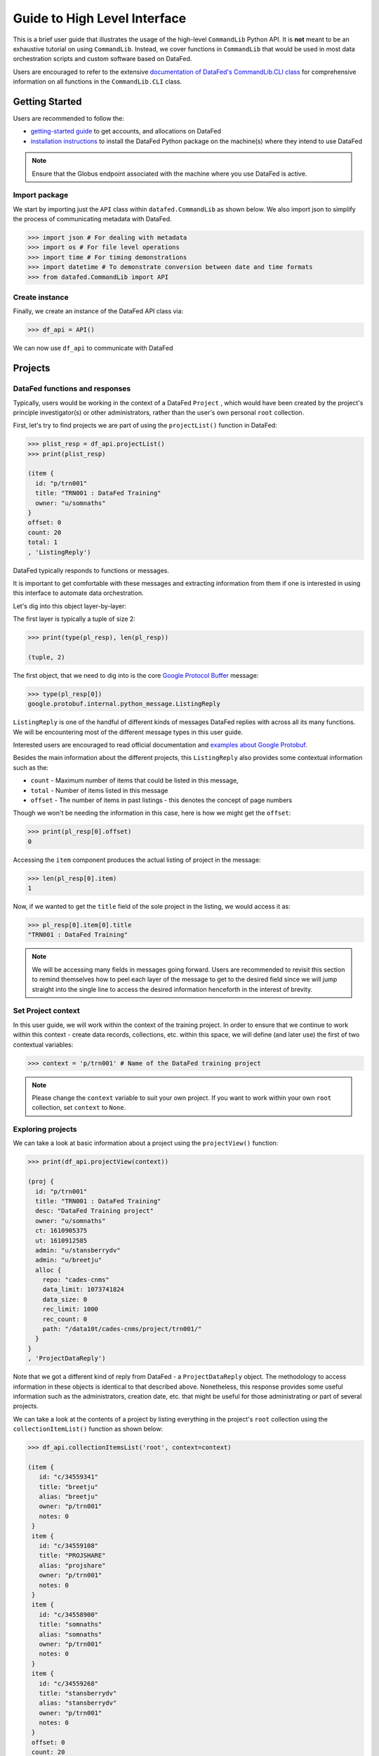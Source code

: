 =============================
Guide to High Level Interface
=============================
This is a brief user guide that illustrates the usage of the high-level ``CommandLib`` Python API.
It is **not** meant to be an exhaustive tutorial on using ``CommandLib``.
Instead, we cover functions in ``CommandLib`` that would be used in most data orchestration scripts and custom software based on DataFed.

Users are encouraged to refer to the extensive `documentation of DataFed's CommandLib.CLI class <https://ornl.github.io/DataFed/autoapi/datafed/CommandLib/index.html>`_
for comprehensive information on all functions in the ``CommandLib.CLI`` class.

Getting Started
---------------
Users are recommended to follow the:

* `getting-started guide <../system/getting_started.html>`_ to get accounts, and allocations on DataFed
* `installation instructions <../client/install.html>`_ to install the DataFed Python package on the machine(s) where they intend to use DataFed

.. note::

   Ensure that the Globus endpoint associated with the machine where you use DataFed is active.

Import package
~~~~~~~~~~~~~~
We start by importing just the ``API`` class within ``datafed.CommandLib`` as shown below.
We also import json to simplify the process of communicating metadata with DataFed.

.. code:: python

    >>> import json # For dealing with metadata
    >>> import os # For file level operations
    >>> import time # For timing demonstrations
    >>> import datetime # To demonstrate conversion between date and time formats
    >>> from datafed.CommandLib import API

Create instance
~~~~~~~~~~~~~~~
Finally, we create an instance of the DataFed API class via:

.. code:: python

    >>> df_api = API()

We can now use ``df_api`` to communicate with DataFed

Projects
--------

DataFed functions and responses
~~~~~~~~~~~~~~~~~~~~~~~~~~~~~~~
Typically, users would be working in the context of a DataFed ``Project``
, which would have been created by the project's principle investigator(s) or other administrators,
rather than the user's own personal ``root`` collection.

First, let's try to find projects we are part of using the ``projectList()`` function in DataFed:

.. code:: python

    >>> plist_resp = df_api.projectList()
    >>> print(plist_resp)

    (item {
      id: "p/trn001"
      title: "TRN001 : DataFed Training"
      owner: "u/somnaths"
    }
    offset: 0
    count: 20
    total: 1
    , 'ListingReply')

DataFed typically responds to functions or messages.

It is important to get comfortable with these messages and extracting information from them
if one is interested in using this interface to automate data orchestration.

Let's dig into this object layer-by-layer:

The first layer is typically a tuple of size 2:

.. code:: python

    >>> print(type(pl_resp), len(pl_resp))

    (tuple, 2)

The first object, that we need to dig into is the core `Google Protocol Buffer <https://developers.google.com/protocol-buffers>`_ message:

.. code:: python

    >>> type(pl_resp[0])
    google.protobuf.internal.python_message.ListingReply

``ListingReply`` is one of the handful of different kinds of messages DataFed replies with across all its many functions.
We will be encountering most of the different message types in this user guide.

Interested users are encouraged to read official documentation and `examples about Google Protobuf <https://developers.google.com/protocol-buffers/docs/pythontutorial#where-to-find-the-example-code>`_.

Besides the main information about the different projects, this ``ListingReply`` also provides some contextual information
such as the:

* ``count`` - Maximum number of items that could be listed in this message,
* ``total`` - Number of items listed in this message
* ``offset`` - The number of items in past listings - this denotes the concept of page numbers

Though we won't be needing the information in this case, here is how we might get the ``offset``:

.. code:: python

    >>> print(pl_resp[0].offset)
    0

Accessing the ``item`` component produces the actual listing of project in the message:

.. code:: python

    >>> len(pl_resp[0].item)
    1

Now, if we wanted to get the ``title`` field of the sole project in the listing, we would access it as:

.. code:: python

    >>> pl_resp[0].item[0].title
    "TRN001 : DataFed Training"

.. note::

    We will be accessing many fields in messages going forward.
    Users are recommended to revisit this section to remind themselves how to peel each layer of the message to get to the desired field
    since we will jump straight into the single line to access the desired information henceforth in the interest of brevity.

Set Project context
~~~~~~~~~~~~~~~~~~~

In this user guide, we will work within the context of the training project.
In order to ensure that we continue to work within this context -
create data records, collections, etc. within this space,
we will define (and later use) the first of two contextual variables:

.. code:: python

    >>> context = 'p/trn001' # Name of the DataFed training project

.. note::

    Please change the ``context`` variable to suit your own project.
    If you want to work within your own ``root`` collection,
    set ``context`` to ``None``.

Exploring projects
~~~~~~~~~~~~~~~~~~
We can take a look at basic information about a project using the ``projectView()`` function:

.. code:: python

    >>> print(df_api.projectView(context))

    (proj {
      id: "p/trn001"
      title: "TRN001 : DataFed Training"
      desc: "DataFed Training project"
      owner: "u/somnaths"
      ct: 1610905375
      ut: 1610912585
      admin: "u/stansberrydv"
      admin: "u/breetju"
      alloc {
        repo: "cades-cnms"
        data_limit: 1073741824
        data_size: 0
        rec_limit: 1000
        rec_count: 0
        path: "/data10t/cades-cnms/project/trn001/"
      }
    }
    , 'ProjectDataReply')

Note that we got a different kind of reply from DataFed - a ``ProjectDataReply`` object.
The methodology to access information in these objects is identical to that described above.
Nonetheless, this response provides some useful information such as the administrators, creation date, etc.
that might be useful for those administrating or part of several projects.

We can take a look at the contents of a project by listing everything in the project's
``root`` collection using the ``collectionItemList()`` function as shown below:

.. code:: python

    >>> df_api.collectionItemsList('root', context=context)

    (item {
       id: "c/34559341"
       title: "breetju"
       alias: "breetju"
       owner: "p/trn001"
       notes: 0
     }
     item {
       id: "c/34559108"
       title: "PROJSHARE"
       alias: "projshare"
       owner: "p/trn001"
       notes: 0
     }
     item {
       id: "c/34558900"
       title: "somnaths"
       alias: "somnaths"
       owner: "p/trn001"
       notes: 0
     }
     item {
       id: "c/34559268"
       title: "stansberrydv"
       alias: "stansberrydv"
       owner: "p/trn001"
       notes: 0
     }
     offset: 0
     count: 20
     total: 4, 'ListingReply')

Just as in the ``projectList()`` function, this function too returns a ``ListingReply`` message.
Here, we see that the administrator of the project has created some collections for the private
use of project members and a collaborative space called ``PROJSHARE``

.. note::

    Not all projects would be structured in this manner.

Set User context
~~~~~~~~~~~~~~~~
Now, that we see that a collection does indeed exist for each user in the project,
we can set the second portion of our context such that any data we want to create in our
private space is created in our own collection (``somnaths`` in this case) rather than
creating clutter in the ``root`` collection of the project:

.. code:: python

    >>> username = 'somnaths' # Name of this user

.. note::

    Please change the ``username`` variable to suit your own project.
    If you want to work within your own ``root`` collection,
    set ``username`` to ``root``.

Here ``username`` will be used to ensure that all records and collections are created
within this parent collection.

Data Records
------------

Prepare (scientific) metadata
~~~~~~~~~~~~~~~~~~~~~~~~~~~~~
DataFed can accept metadata as dictionaries in python or as a JSON file.

Here, we simply create a dictionary with fake metadata in place of the real metadata:

.. code:: python

    >>> parameters = {
                      'a': 4,
                      'b': [1, 2, -4, 7.123],
                      'c': 'Something important',
                      'd': {'x': 14, 'y': -19} # Can use nested dictionaries
                      }

Create Data Record
~~~~~~~~~~~~~~~~~~
Until a future version of DataFed, which can accept a python dictionary itself instead
of a JSON file or a JSON string for the metadata, we will need to use ``json.dumps()``
or write the dictionary to a JSON file:

.. code:: python

    >>> dc_resp = df_api.dataCreate('my important data',
                                    metadata=json.dumps(parameters),
                                    parent_id=username, # parent collection
                                    context=context, # this project
                                    )

Here, the ``parent_id`` was set to the ``username`` variable which would cause the
data record to be created within the user's personal collection within the project.
Leaving this unspecified is equivalent to the default value of ``root`` which means that
the Data Record would be created within the ``root`` collection of the project.

Leaving both the ``parent_id`` and ``context`` unspecified would have caused the
Data Record to be created within ``root`` collection in the user's ``Personal Data``

Extract Record ID
~~~~~~~~~~~~~~~~~

Let's look at the response we got for the ``dataCreate()`` function call:

.. code:: python

    >>> print(response)

    (data {
       id: "d/34682319"
       title: "my important data"
       metadata: "{\"a\":4,\"b\":[1,2,-4,7.123],\"c\":\"Something important\",\"d\":{\"x\":14,\"y\":-19}}"
       repo_id: "repo/cades-cnms"
       size: 0.0
       ext_auto: true
       ct: 1611077217
       ut: 1611077217
       owner: "p/trn001"
       creator: "u/somnaths"
       parent_id: "c/34558900"
     }, 'RecordDataReply')

DataFed returned a ``RecordDataReply`` object, which contains crucial pieces of information regarding the record.

.. note::

    In the future, the ``dataCreate()`` function would by default return only the ``ID`` of the record
    instead of such a verbose response if it successfully created the Data Record.
    We expect to be able to continue to get this verbose response through an optional argument.

    Such detailed information regarding the record can always be obtained via the ``dataView()`` function

Similar to getting the title from the project information, if we wanted to get the
record ID to be used for later operations, here's how we could go about it:

.. code:: python

    >>> record_id = response[0].data[0].id
    >>> print(record_id)

    'd/34682319'

Edit Record information
~~~~~~~~~~~~~~~~~~~~~~~
All information about Data Records, besides the unique ``ID``, can be edited later on using the
``dataUpdate()`` command. For example, if we wanted to change the title, add a human-readable
unique ``alias``, and **add** to the scientific metadata, we could as:

.. code:: python

    >>> du_resp = df_api.dataUpdate(record_id,
                                    title='Some new title for the data',
                                    alias='my_first_dataset',
                                    metadata=json.dumps({'appended_metadata': True})
                                    )
    print(du_resp)

    (data {
      id: "d/34682319"
      title: "Some new title for the data"
      alias: "my_first_dataset"
      repo_id: "repo/cades-cnms"
      size: 0.0
      ext_auto: true
      ct: 1611077217
      ut: 1611077220
      owner: "p/trn001"
      creator: "u/somnaths"
      notes: 0
    }
    update {
      id: "d/34682319"
      title: "Some new title for the data"
      alias: "my_first_dataset"
      owner: "p/trn001"
      creator: "u/somnaths"
      size: 0.0
      notes: 0
      deps_avail: true
    }
    , 'RecordDataReply')

.. note::

    In the future, the ``dataUpdate()`` command would return only an acknowledgement
    of the successful execution of the data update.

View Record information
~~~~~~~~~~~~~~~~~~~~~~~
Since the response from the ``dataCreate()`` and ``dataUpdate()`` functions does not include the
metadata, we can always get the most comprehensive information about Data Records via the ``dataView()`` function:

.. code:: python

    >>> dv_resp = df_api.dataView(record_id)
    >>> print(dv_resp)

    (data {
       id: "d/34682319"
       title: "Some new title for the data"
       alias: "my_first_dataset"
       metadata: "{\"a\":4,\"appended_metadata\":true,\"b\":[1,2,-4,7.123],\"c\":\"Something important\",\"d\":{\"x\":14,\"y\":-19}}"
       repo_id: "repo/cades-cnms"
       size: 0.0
       ext_auto: true
       ct: 1611077217
       ut: 1611077220
       owner: "p/trn001"
       creator: "u/somnaths"
       notes: 0
     }, 'RecordDataReply')

The date and time in the Data Records are encoded according to the Unix time format and
can be converted to familiar python ``datetime`` objects via ``fromtimestamp()``:

.. code:: python

    >>> datetime.datetime.fromtimestamp(dv_resp[0].data[0].ct)

    datetime.datetime(2021, 1, 19, 12, 26, 57)


Extract metadata
~~~~~~~~~~~~~~~~
As the response above shows, the metadata is also part of the response we got from ``dataView()``.

By default, the metadata in the response is formatted as a JSON string:

.. code:: python

    >>> dv_resp[0].data[0].metadata

    "{\"a\":4,\"appended_metadata\":true,\"b\":[1,2,-4,7.123],\"c\":\"Something important\",\"d\":{\"x\":14,\"y\":-19}}"


In order to get back a python dictionary, use ``json.loads()``

.. code:: python

    >>> print(json.loads(dv_resp[0].data[0].metadata))

    {'a': 4,
     'appended_metadata': True,
     'b': [1, 2, -4, 7.123],
     'c': 'Something important',
     'd': {'x': 14, 'y': -19}}

We can clearly observe that both the original and the new metadata are present in the record.

Replace metadata
~~~~~~~~~~~~~~~~
In the example above, we appended metadata to existing metadata, which is the default manner in which ``dataUpdate()`` operates.
If desired, we could completely replace the metadata by setting ``metadata_set`` to ``True`` as in:

.. code:: python

    >>> du_resp = df_api.dataUpdate(record_id,
                                    metadata=json.dumps({'p': 14, 'q': 'Hello', 'r': [1, 2, 3]}),
                                    metadata_set=True,
                                    )
    >>> dv_resp = df_api.dataView(record_id)
    >>> print(json.loads(dv_resp[0].data[0].metadata))
    {'p': 14, 'q': 'Hello', 'r': [1, 2, 3]}

Clearly, the previous metadata keys such as ``a``, ``b``, ``c``, etc. have all been replaced by the new metadata fields.

Aliases vs. IDs
~~~~~~~~~~~~~~~
So far, we have been operating and accessing information about the Data Record we just created using its
unique ID via the variable - ``record_id``.

However, DataFed also allows Data Records and Collections to be addressed via their ``alias``, which we set
when demonstrating the ``dataUpdate()`` function. Let us try to view the Record using its alias instead of its ID:

.. code:: python

    >>> dv_resp = df_api.dataView('my_first_dataset')
    >>> dv_resp

    ---------------------------------------------------------------------------
    Exception                                 Traceback (most recent call last)
    <ipython-input-15-c3238222ad56> in <module>
    ----> 1 dv_resp = df_api.dataView('my_first_dataset')
          2 dv_resp

    //anaconda/lib/python3.5/site-packages/datafed/CommandLib.py in dataView(self, data_id, details, context)
        162         msg.details = details
        163
    --> 164         return self._mapi.sendRecv( msg )
        165
        166     ##

    //anaconda/lib/python3.5/site-packages/datafed/MessageLib.py in sendRecv(self, msg, timeout, nack_except)
        299         self.send( msg )
        300         _timeout = (timeout if timeout != None else self._timeout)
    --> 301         reply, mt, ctxt = self.recv( _timeout, nack_except )
        302         if reply == None:
        303             return None, None

    //anaconda/lib/python3.5/site-packages/datafed/MessageLib.py in recv(self, timeout, nack_except)
        343         if msg_type == "NackReply" and _nack_except:
        344             if reply.err_msg:
    --> 345                 raise Exception(reply.err_msg)
        346             else:
        347                 raise Exception("Server error {}".format( reply.err_code ))

    Exception: Alias 'my_first_dataset' does not exist
    (source: dbGet:126 code:1)

The exception above reveals a few important nuances about DataFed:

* IDs are unique across DataFed and the ``context`` need not be specified
* aliases are unique only within a project or a user's ``Personal Data`` space.
  Therefore the ``context`` must be specified whenever using aliases

The above function call failed since it looked for a Data Record in the user's ``Personal Data`` with the specified alias,
which indeed does not exist.

.. note::

    In the future, DataFed will throw more meaningful Exceptions.
    For example, the above function call may result in a ``KeyError`` rather than a generic ``Exception`` object

We can still view the Data Record using the alis in place of the ID.
However, we would need to also provide ``context`` that the Record actually exists within the training Project.

Here is how we would amend the function call:

.. code:: python

    >>> dv_resp = df_api.dataView('my_first_dataset', context=context)
    >>> dv_resp

    (data {
       id: "d/34682319"
       title: "Some new title for the data"
       alias: "my_first_dataset"
       metadata: "{\"p\":14,\"q\":\"Hello\",\"r\":[1,2,3]}"
       repo_id: "repo/cades-cnms"
       size: 0.0
       ext_auto: true
       ct: 1611077217
       ut: 1611077226
       owner: "p/trn001"
       creator: "u/somnaths"
       notes: 0
     }, 'RecordDataReply')

Relationships and provenance
~~~~~~~~~~~~~~~~~~~~~~~~~~~~

.. code:: python

    dc2_resp = df_api.dataCreate('cleaned data',
                                  metadata=json.dumps({'cleaning_algorithm': 'gaussian_blur', 'size': 20}),
                                  parent_id=username, # parent collection
                                  context=context, # project
                                 )
    ​
    dc2_resp
    [31]:
    (data {
       id: "d/34682715"
       title: "cleaned data"
       metadata: "{\"cleaning_algorithm\":\"gaussian_blur\",\"size\":20}"
       repo_id: "repo/cades-cnms"
       size: 0.0
       ext_auto: true
       ct: 1611077405
       ut: 1611077405
       owner: "p/trn001"
       creator: "u/somnaths"
       parent_id: "c/34558900"
     }, 'RecordDataReply')
    [39]:

.. code:: python

    clean_rec_id = dc2_resp[0].data[0].id
    clean_rec_id
    [39]:
    'd/34682715'

.. note::

    Must past lst of list not List of tuples
    [40]:

.. code:: python

    df_api.dataUpdate(clean_rec_id, deps_add=[["der", record_id]])
    [40]:
    (data {
       id: "d/34682715"
       title: "cleaned data"
       repo_id: "repo/cades-cnms"
       size: 0.0
       ext_auto: true
       ct: 1611077405
       ut: 1611078386
       owner: "p/trn001"
       creator: "u/somnaths"
       deps {
         id: "d/34682319"
         alias: "my_first_dataset"
         type: DEP_IS_DERIVED_FROM
         dir: DEP_OUT
       }
       notes: 0
     }
     update {
       id: "d/34682715"
       title: "cleaned data"
       owner: "p/trn001"
       creator: "u/somnaths"
       size: 0.0
       notes: 0
       deps_avail: true
       dep {
         id: "d/34682319"
         alias: "my_first_dataset"
         type: DEP_IS_DERIVED_FROM
         dir: DEP_OUT
       }
     }, 'RecordDataReply')

Data Transfer
-------------
Upload raw data
~~~~~~~~~~~~~~~
So far, the Data Record created above only contains simple text information
along with the scientific metadata. It does not have the raw data that we
colloquially refer to as "data" in science.

For the sake of demonstration, we will just use the metadata as the data itself:

.. code:: python

    >>> with open('parameters.json', mode='w') as file_handle:
            json.dump(parameters, file_handle)

With the data file created, we are ready to put this raw data into the record we created above.

.. note::

   The raw data file must be located such that it is visible to the (default) Globus endpoint

.. note::

   Ensure that the Globus endpoint that will be used for uploading data is active.

.. code:: python

    >>> put_resp = df_api.dataPut(record_id,
                                  './parameters.json', # raw data file
                                  )
    >>> print(put_resp)

    (item {
       id: "d/34682319"
       title: "Some new title for the data"
       size: 0.0
       owner: "p/trn001"
     }
     task {
       id: "task/34682474"
       type: TT_DATA_PUT
       status: TS_READY
       client: "u/somnaths"
       step: 0
       steps: 2
       msg: "Pending"
       ct: 1611077280
       ut: 1611077280
       source: "1646e89e-f4f0-11e9-9944-0a8c187e8c12/Users/syz/Dropbox (ORNL)/Projects/DataFed_User_Engagements/Tutorial/parameters.json"
       dest: "d/34682319"
     }, 'DataPutReply')

The ``dataPut()`` method initiates a Globus transfer on our behalf
from the machine where the command was entered to wherever the default data repository is located.

In addition, the ``dataPut()`` method prints out the status of the Globus transfer as shown under the ``task`` section of the response.
The ``task`` ``msg`` shows that the Globus transfer was pending and was not yet complete at the time when the response was printed.

If it is important that the code not proceed until the transfer is complete,
users are recommended to set the ``wait`` keyword argument in the ``dataPut()`` method to ``True``
and instead use:

.. code:: python

    >>> put_resp = df_api.dataPut(record_id,
                                  './parameters.json',
                                  wait=True, # Waits until transfer completes.
                                  )

Let's view the Data Record we have been working on so far:

.. code:: python

    >>> dv_resp = df_api.dataView(record_id)
    >>> prit(dv_resp)

    (data {
       id: "d/34682319"
       title: "Some new title for the data"
       alias: "my_first_dataset"
       metadata: "{\"p\":14,\"q\":\"Hello\",\"r\":[1,2,3]}"
       repo_id: "repo/cades-cnms"
       size: 86.0
       source: "olcf#dtn/gpfs/alpine/stf011/scratch/somnaths/DataFed_Tutorial/parameters.json"
       ext: ".json"
       ext_auto: true
       ct: 1611077217
       ut: 1611077286
       dt: 1611077286
       owner: "p/trn001"
       creator: "u/somnaths"
       notes: 0
     }, 'RecordDataReply')

Comparing this response against the response we got from the last ``dataView()`` call,
you will notice the ``source`` and ``file extension`` have been updated.

Download raw data
~~~~~~~~~~~~~~~~~

.. code:: python

    expected_file_name = os.path.join('.', record_id.split('d/')[-1]) + '.json'
    print(expected_file_name)
    ./34682319.json

    print(os.path.exists(expected_file_name))
    False

.. note::

    Must pass list of record ids:

.. code:: python

    get_resp = df_api.dataGet([record_id], # currently only accepts a list of IDs / aliases
                              '.', # directory where data should be downloaded
                              orig_fname=False,
                              wait=True,
                             )
    print(get_resp)
    (task {
      id: "task/34682556"
      type: TT_DATA_GET
      status: TS_SUCCEEDED
      client: "u/somnaths"
      step: 2
      steps: 3
      msg: "Finished"
      ct: 1611077310
      ut: 1611077320
      source: "d/34682319"
      dest: "1646e89e-f4f0-11e9-9944-0a8c187e8c12/Users/syz/Dropbox (ORNL)/Projects/DataFed_User_Engagements/Tutorial"
    }
    , 'TaskDataReply')

Response had two components - the item and the task

.. code:: python

    print(os.path.exists(expected_file_name))
    True

.. code:: python

    os.rename(expected_file_name, 'duplicate_parameters.json')
    [28]:

Tasks
~~~~~

.. code:: python

    task_id = get_resp[0].task[0].id
    print(task_id)
    task/34682556
    [29]:

.. code:: python

    task_resp = df_api.taskView(task_id)
    print(task_resp)
    (task {
      id: "task/34682556"
      type: TT_DATA_GET
      status: TS_SUCCEEDED
      client: "u/somnaths"
      step: 2
      steps: 3
      msg: "Finished"
      ct: 1611077310
      ut: 1611077320
      source: "d/34682319"
      dest: "1646e89e-f4f0-11e9-9944-0a8c187e8c12/Users/syz/Dropbox (ORNL)/Projects/DataFed_User_Engagements/Tutorial"
    }
    , 'TaskDataReply')

.. note::

    Don't dig too deep since stuff can change

.. code:: python

    task_resp[0].task[0].status
    [30]:
    3

Asynchronous transfers
~~~~~~~~~~~~~~~~~~~~~~

.. code:: python

    records_to_download = ['d/34571256', 'd/34572087', 'd/34572329']
    [42]:

    df_api.dataView('d/34571256')
    [42]:
    (data {
       id: "d/34571256"
       title: "10 MB data"
       alias: "010mb"
       desc: "Generic 10 MB data from ESNet"
       repo_id: "repo/cades-cnms"
       size: 10000000.0
       source: "esnet#newy-dtn/data1/10M.dat"
       ext: ".dat"
       ext_auto: true
       ct: 1610920711
       ut: 1610921093
       dt: 1610920906
       owner: "u/somnaths"
       creator: "u/somnaths"
       notes: 0
     }, 'RecordDataReply')

.. note::

    Could just transfer all of them in one task even if they were all located in different data repositories (i.e - required different globus transfers)

.. note::

    HPCs have multiple DTNs

.. code:: python

    task_ids = list()
    ​
    # initiate transfer
    get_resp = df_api.dataGet([records_to_download[0]], '.', orig_fname=False, wait=False)
    # capture the task ID:
    task_ids.append(get_resp[0].task.id)
    ​
    # Perform some other activity here...
    ​
    # initiate transfer
    get_resp = df_api.dataGet([records_to_download[1]], '.', orig_fname=False, wait=False)
    # capture the task ID:
    task_ids.append(get_resp[0].task.id)
    ​
    # Perform some other activity here...
    ​
    # initiate transfer
    get_resp = df_api.dataGet([records_to_download[2]], '.', orig_fname=False, wait=False)
    # capture the task ID:
    task_ids.append(get_resp[0].task.id)
    ​
    print('Task IDs')
    print(task_ids)
    ​
    this_iter = 0
    max_iter = 20
    wait = 1
    while this_iter < max_iter:
        # Check status
        statuses = list()
        for this_task_id in task_ids:
            task_resp = df_api.taskView(this_task_id)
            statuses.append(task_resp[0].task[0].status)
        all_stat = [this_status == 3 for this_status in statuses]
        if all(all_stat):
            print('All downloads complete! exiting')
            break
        print('Time elapsed: {} sec - One or more transfers not yet complete: {}'.format(wait * this_iter, all_stat))
        this_iter += 1
        time.sleep(wait)

    # submit major data analytics job now

    Task IDs
    ['task/34683463', 'task/34683475', 'task/34683487']
    Time elapsed: 0 sec - One or more transfers not yet complete: [False, False, False]
    Time elapsed: 1 sec - One or more transfers not yet complete: [False, False, False]
    Time elapsed: 2 sec - One or more transfers not yet complete: [False, False, False]
    Time elapsed: 3 sec - One or more transfers not yet complete: [False, False, False]
    Time elapsed: 4 sec - One or more transfers not yet complete: [False, False, False]
    Time elapsed: 5 sec - One or more transfers not yet complete: [False, False, False]
    Time elapsed: 6 sec - One or more transfers not yet complete: [False, False, False]
    Time elapsed: 7 sec - One or more transfers not yet complete: [False, False, False]
    Time elapsed: 8 sec - One or more transfers not yet complete: [False, False, False]
    Time elapsed: 9 sec - One or more transfers not yet complete: [False, False, False]
    Time elapsed: 10 sec - One or more transfers not yet complete: [False, False, False]
    Time elapsed: 11 sec - One or more transfers not yet complete: [False, False, False]
    Time elapsed: 12 sec - One or more transfers not yet complete: [True, False, True]
    All downloads complete! exiting

.. note::

    Users are recommended to perform data orchestration (especially large data movement - upload / download) operations
    outside the scope of heavy / parallel computation operations in order to avoid wasting precious wall time on compute clusters.

Collections
-----------

Create collection
~~~~~~~~~~~~~~~~~

.. code:: python

    coll_alias = 'cat_dog_train'
    ​
    coll_resp = df_api.collectionCreate('Image classification training data',
                                        alias=coll_alias,
                                        parent_id=username,
                                        context=context)
    print(coll_resp)

    (coll {
      id: "c/34683877"
      title: "Image classification training data"
      alias: "cat_dog_train"
      owner: "p/trn001"
      ct: 1611078472
      ut: 1611078472
      parent_id: "c/34558900"
    }
    , 'CollDataReply')

Populate with Records
~~~~~~~~~~~~~~~~~~~~~

.. code:: python

    import random
    [46]:

    def generate_animal_data(parent_coll, proj, is_dog=True):
        this_animal = 'cat'
        if is_dog:
            this_animal = 'dog'
        rec_resp = df_api.dataCreate(this_animal + '_' + str(random.randint(1, 100)),
                                     metadata=json.dumps({'animal': this_animal}),
                                     parent_id=parent_coll,
                                     context=proj)
        this_rec_id = rec_resp[0].data[0].id
        put_resp = df_api.dataPut(this_rec_id, 'esnet#newy-dtn/data1/5MB-in-tiny-files/a/a/a-a-1KB.dat')
        return this_rec_id
    [47]:

    cat_records = list()
    dog_records = list()
    for _ in range(5):
        dog_records.append(generate_animal_data(coll_alias, context, is_dog=True))
    for _ in range(5):
        cat_records.append(generate_animal_data(coll_alias, context, is_dog=False))
    print(cat_records, dog_records)
    ['d/34684011', 'd/34684035', 'd/34684059', 'd/34684083', 'd/34684107'] ['d/34683891', 'd/34683915', 'd/34683939', 'd/34683963', 'd/34683987']
    [48]:

    coll_list_resp = df_api.collectionItemsList(coll_alias, context=context)
    print(coll_list_resp)
    (item {
      id: "d/34684107"
      title: "cat_22"
      owner: "p/trn001"
      creator: "u/somnaths"
      size: 0.0
      notes: 0
    }
    item {
      id: "d/34684011"
      title: "cat_32"
      owner: "p/trn001"
      creator: "u/somnaths"
      size: 0.0
      notes: 0
    }
    item {
      id: "d/34684035"
      title: "cat_6"
      owner: "p/trn001"
      creator: "u/somnaths"
      size: 0.0
      notes: 0
    }
    item {
      id: "d/34684083"
      title: "cat_93"
      owner: "p/trn001"
      creator: "u/somnaths"
      size: 0.0
      notes: 0
    }
    item {
      id: "d/34684059"
      title: "cat_96"
      owner: "p/trn001"
      creator: "u/somnaths"
      size: 0.0
      notes: 0
    }
    item {
      id: "d/34683939"
      title: "dog_3"
      owner: "p/trn001"
      creator: "u/somnaths"
      size: 0.0
      notes: 0
    }
    item {
      id: "d/34683915"
      title: "dog_63"
      owner: "p/trn001"
      creator: "u/somnaths"
      size: 0.0
      notes: 0
    }
    item {
      id: "d/34683891"
      title: "dog_70"
      owner: "p/trn001"
      creator: "u/somnaths"
      size: 0.0
      notes: 0
    }
    item {
      id: "d/34683987"
      title: "dog_71"
      owner: "p/trn001"
      creator: "u/somnaths"
      size: 0.0
      notes: 0
    }
    item {
      id: "d/34683963"
      title: "dog_8"
      owner: "p/trn001"
      creator: "u/somnaths"
      size: 0.0
      notes: 0
    }
    offset: 0
    count: 20
    total: 10
    , 'ListingReply')

Create query
~~~~~~~~~~~~

See screenshots

.. note::

    query language is likely to change in the future

List, view and execute query
~~~~~~~~~~~~~~~~~~~~~~~~~~~~

.. code:: python

    ql_resp = df_api.queryList()
    ql_resp
    [56]:
    (item {
       id: "q/34684970"
       title: "find_all_cats"
     }
     offset: 0
     count: 20
     total: 1, 'ListingReply')
    [58]:

    query_id = ql_resp[0].item[0].id
    query_id
    [58]:
    'q/34684970'
    [59]:

    df_api.queryView(query_id)
    [59]:
    (query {
       id: "q/34684970"
       title: "find_all_cats"
       query: "{\"meta\":\"animal == \\\"cat\\\"\",\"scopes\":[{\"scope\":4,\"id\":\"c/34683877\",\"recurse\":true}]}"
       owner: "u/somnaths"
       ct: 1611078781
       ut: 1611078781
     }, 'QueryDataReply')
    [60]:

    query_resp = df_api.queryExec(query_id)
    print(query_resp)
    (item {
      id: "d/34684011"
      title: "cat_32"
      owner: "p/trn001"
      creator: "u/somnaths"
      size: 1000.0
      notes: 0
    }
    item {
      id: "d/34684035"
      title: "cat_6"
      owner: "p/trn001"
      creator: "u/somnaths"
      size: 1000.0
      notes: 0
    }
    item {
      id: "d/34684059"
      title: "cat_96"
      owner: "p/trn001"
      creator: "u/somnaths"
      size: 1000.0
      notes: 0
    }
    item {
      id: "d/34684083"
      title: "cat_93"
      owner: "p/trn001"
      creator: "u/somnaths"
      size: 1000.0
      notes: 0
    }
    item {
      id: "d/34684107"
      title: "cat_22"
      owner: "p/trn001"
      creator: "u/somnaths"
      size: 1000.0
      notes: 0
    }
    , 'ListingReply')


.. code:: python

    cat_rec_ids = [record.id for record in query_resp[0].item]
    [62]:

    set(cat_rec_ids) == set(cat_records)
    [62]:
    True

Organize with Collections
~~~~~~~~~~~~~~~~~~~~~~~~~

.. code:: python

    coll_resp = df_api.collectionCreate('Cats', alias='cats', parent_id=coll_alias, context=context)
    print(coll_resp)
    (coll {
      id: "c/34685092"
      title: "Cats"
      alias: "cats"
      owner: "p/trn001"
      ct: 1611078867
      ut: 1611078867
      parent_id: "c/34683877"
    }
    , 'CollDataReply')

.. note::

    DO NOT simply list the collection, look into the metadata of each record, and then call Get
    [64]:

.. code:: python

    cat_coll_id = coll_resp[0].coll[0].id
    cat_coll_id
    [64]:
    'c/34685092'

Add and remove from Collections
~~~~~~~~~~~~~~~~~~~~~~~~~~~~~~~

.. code:: python

    cup_resp = df_api.collectionItemsUpdate(cat_coll_id, add_ids=cat_rec_ids)
    print(cup_resp)
    (, 'ListingReply')
    [66]:

    df_api.collectionItemsList(cat_coll_id)
    [66]:
    (item {
       id: "d/34684107"
       title: "cat_22"
       owner: "p/trn001"
       creator: "u/somnaths"
       size: 1000.0
       notes: 0
     }
     item {
       id: "d/34684011"
       title: "cat_32"
       owner: "p/trn001"
       creator: "u/somnaths"
       size: 1000.0
       notes: 0
     }
     item {
       id: "d/34684035"
       title: "cat_6"
       owner: "p/trn001"
       creator: "u/somnaths"
       size: 1000.0
       notes: 0
     }
     item {
       id: "d/34684083"
       title: "cat_93"
       owner: "p/trn001"
       creator: "u/somnaths"
       size: 1000.0
       notes: 0
     }
     item {
       id: "d/34684059"
       title: "cat_96"
       owner: "p/trn001"
       creator: "u/somnaths"
       size: 1000.0
       notes: 0
     }
     offset: 0
     count: 20
     total: 5, 'ListingReply')
    [68]:

    df_api.collectionItemsList(coll_alias, context=context)
    [68]:
    (item {
       id: "c/34685092"
       title: "Cats"
       alias: "cats"
       owner: "p/trn001"
       notes: 0
     }
     item {
       id: "d/34684107"
       title: "cat_22"
       owner: "p/trn001"
       creator: "u/somnaths"
       size: 1000.0
       notes: 0
     }
     item {
       id: "d/34684011"
       title: "cat_32"
       owner: "p/trn001"
       creator: "u/somnaths"
       size: 1000.0
       notes: 0
     }
     item {
       id: "d/34684035"
       title: "cat_6"
       owner: "p/trn001"
       creator: "u/somnaths"
       size: 1000.0
       notes: 0
     }
     item {
       id: "d/34684083"
       title: "cat_93"
       owner: "p/trn001"
       creator: "u/somnaths"
       size: 1000.0
       notes: 0
     }
     item {
       id: "d/34684059"
       title: "cat_96"
       owner: "p/trn001"
       creator: "u/somnaths"
       size: 1000.0
       notes: 0
     }
     item {
       id: "d/34683939"
       title: "dog_3"
       owner: "p/trn001"
       creator: "u/somnaths"
       size: 1000.0
       notes: 0
     }
     item {
       id: "d/34683915"
       title: "dog_63"
       owner: "p/trn001"
       creator: "u/somnaths"
       size: 1000.0
       notes: 0
     }
     item {
       id: "d/34683891"
       title: "dog_70"
       owner: "p/trn001"
       creator: "u/somnaths"
       size: 1000.0
       notes: 0
     }
     item {
       id: "d/34683987"
       title: "dog_71"
       owner: "p/trn001"
       creator: "u/somnaths"
       size: 1000.0
       notes: 0
     }
     item {
       id: "d/34683963"
       title: "dog_8"
       owner: "p/trn001"
       creator: "u/somnaths"
       size: 1000.0
       notes: 0
     }
     offset: 0
     count: 20
     total: 11, 'ListingReply')
    [69]:

    cup_resp = df_api.collectionItemsUpdate(coll_alias, rem_ids=cat_rec_ids, context=context)
    print(cup_resp)
    (, 'ListingReply')
    [70]:

    df_api.collectionItemsList(coll_alias, context=context)
    [70]:
    (item {
       id: "c/34685092"
       title: "Cats"
       alias: "cats"
       owner: "p/trn001"
       notes: 0
     }
     item {
       id: "d/34683939"
       title: "dog_3"
       owner: "p/trn001"
       creator: "u/somnaths"
       size: 1000.0
       notes: 0
     }
     item {
       id: "d/34683915"
       title: "dog_63"
       owner: "p/trn001"
       creator: "u/somnaths"
       size: 1000.0
       notes: 0
     }
     item {
       id: "d/34683891"
       title: "dog_70"
       owner: "p/trn001"
       creator: "u/somnaths"
       size: 1000.0
       notes: 0
     }
     item {
       id: "d/34683987"
       title: "dog_71"
       owner: "p/trn001"
       creator: "u/somnaths"
       size: 1000.0
       notes: 0
     }
     item {
       id: "d/34683963"
       title: "dog_8"
       owner: "p/trn001"
       creator: "u/somnaths"
       size: 1000.0
       notes: 0
     }
     offset: 0
     count: 20
     total: 6, 'ListingReply')

Download Collection
~~~~~~~~~~~~~~~~~~~

.. code:: python

    df_api.dataGet([cat_coll_id], './cat_data')
    [71]:
    (item {
       id: "d/34684011"
       title: "cat_32"
       owner: "p/trn001"
       size: 1000.0
     }
     item {
       id: "d/34684035"
       title: "cat_6"
       owner: "p/trn001"
       size: 1000.0
     }
     item {
       id: "d/34684059"
       title: "cat_96"
       owner: "p/trn001"
       size: 1000.0
     }
     item {
       id: "d/34684083"
       title: "cat_93"
       owner: "p/trn001"
       size: 1000.0
     }
     item {
       id: "d/34684107"
       title: "cat_22"
       owner: "p/trn001"
       size: 1000.0
     }
     task {
       id: "task/34685359"
       type: TT_DATA_GET
       status: TS_READY
       client: "u/somnaths"
       step: 0
       steps: 2
       msg: "Pending"
       ct: 1611079028
       ut: 1611079028
       source: "d/34684011, d/34684035, d/34684059, d/34684083, d/34684107, ..."
       dest: "1646e89e-f4f0-11e9-9944-0a8c187e8c12/Users/syz/Dropbox (ORNL)/Projects/DataFed_User_Engagements/Tutorial/cat_data"
     }, 'DataGetReply')
    [72]:

    os.listdir('./cat_data')
    [72]:
    ['34684107.dat',
     '34684059.dat',
     '34684011.dat',
     '34684035.dat',
     '34684083.dat']
